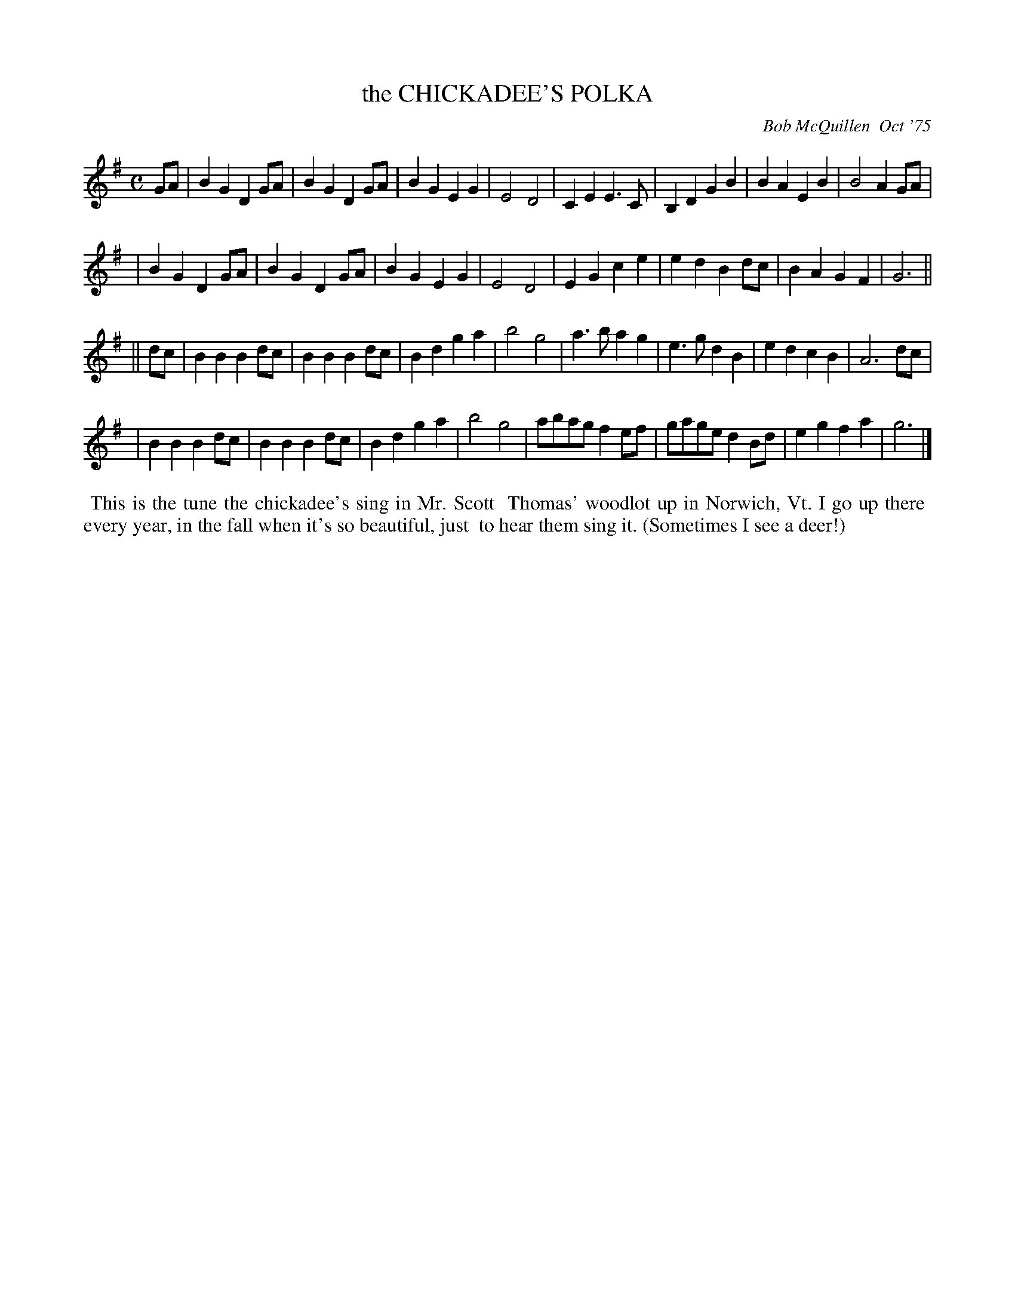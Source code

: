 X: 01022
T: the CHICKADEE'S POLKA
C: Bob McQuillen  Oct '75
B: Bob's Note Book 1 #22
M: C
Z: Transcribed to abc by Mary Lou Knack
Z: 2005 John Chambers
R: polka
K: G
GA \
| B2G2 D2GA | B2G2 D2GA | B2G2 E2G2 | E4 D4 | C2E2 E3C | B,2D2 G2B2 | B2A2 E2B2 | B4 A2GA |
| B2G2 D2GA | B2G2 D2GA | B2G2 E2G2 | E4 D4 | E2G2 c2e2 | e2d2 B2dc | B2A2 G2F2 | G6 ||
|| dc \
| B2B2 B2dc | B2B2 B2dc | B2d2 g2a2 | b4 g4 | a3b  a2g2 | e3g  d2B2 | e2d2 c2B2 | A6 dc |
| B2B2 B2dc | B2B2 B2dc | B2d2 g2a2 | b4 g4 | abag f2ef | gage d2Bd | e2g2 f2a2 | g6 |]
%%begintext align
%% This is the tune the chickadee's sing in Mr. Scott
%% Thomas' woodlot up in Norwich, Vt. I go up there
%% every year, in the fall when it's so beautiful, just
%% to hear them sing it. (Sometimes I see a deer!)
%%endtext
